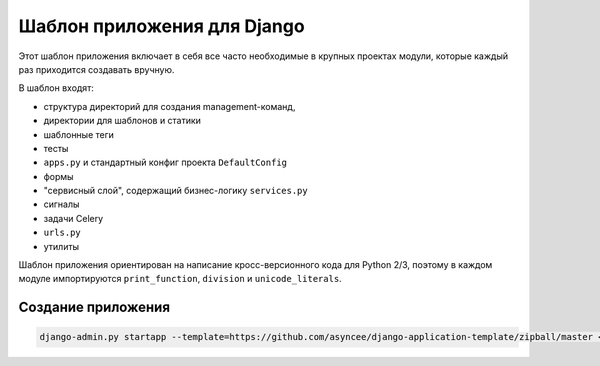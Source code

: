 Шаблон приложения для Django
============================

Этот шаблон приложения включает в себя все часто необходимые
в крупных проектах модули, которые каждый раз приходится создавать
вручную.

В шаблон входят:

- структура директорий для создания management-команд,
- директории для шаблонов и статики
- шаблонные теги
- тесты
- ``apps.py`` и стандартный конфиг проекта ``DefaultConfig``
- формы
- "сервисный слой", содержащий бизнес-логику ``services.py``
- сигналы
- задачи Celery
- ``urls.py``
- утилиты

Шаблон приложения ориентирован на написание кросс-версионного кода
для Python 2/3, поэтому в каждом модуле импортируются
``print_function``, ``division`` и ``unicode_literals``.


Создание приложения
-------------------

.. code::

    django-admin.py startapp --template=https://github.com/asyncee/django-application-template/zipball/master <имя приложения>

